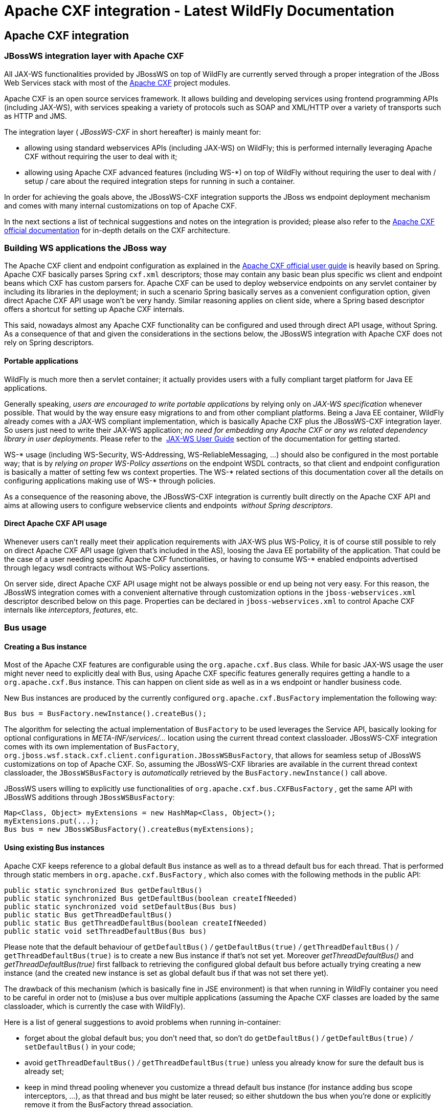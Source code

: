 Apache CXF integration - Latest WildFly Documentation
=====================================================

[[apache-cxf-integration]]
Apache CXF integration
----------------------

[[jbossws-integration-layer-with-apache-cxf]]
JBossWS integration layer with Apache CXF
~~~~~~~~~~~~~~~~~~~~~~~~~~~~~~~~~~~~~~~~~

All JAX-WS functionalities provided by JBossWS on top of WildFly are
currently served through a proper integration of the JBoss Web Services
stack with most of the http://cxf.apache.org/[Apache CXF] project
modules.

Apache CXF is an open source services framework. It allows building and
developing services using frontend programming APIs (including JAX-WS),
with services speaking a variety of protocols such as SOAP and XML/HTTP
over a variety of transports such as HTTP and JMS.

The integration layer ( _JBossWS-CXF_ in short hereafter) is mainly
meant for:

* allowing using standard webservices APIs (including JAX-WS) on
WildFly; this is performed internally leveraging Apache CXF without
requiring the user to deal with it;
* allowing using Apache CXF advanced features (including WS-*) on top of
WildFly without requiring the user to deal with / setup / care about the
required integration steps for running in such a container.

In order for achieving the goals above, the JBossWS-CXF integration
supports the JBoss ws endpoint deployment mechanism and comes with many
internal customizations on top of Apache CXF.

In the next sections a list of technical suggestions and notes on the
integration is provided; please also refer to the
http://cxf.apache.org/docs/index.html[Apache CXF official documentation]
for in-depth details on the CXF architecture.

[[building-ws-applications-the-jboss-way]]
Building WS applications the JBoss way
~~~~~~~~~~~~~~~~~~~~~~~~~~~~~~~~~~~~~~

The Apache CXF client and endpoint configuration as explained in the
http://cxf.apache.org/docs/index.html[Apache CXF official user guide] is
heavily based on Spring. Apache CXF basically parses Spring `cxf.xml`
descriptors; those may contain any basic bean plus specific ws client
and endpoint beans which CXF has custom parsers for. Apache CXF can be
used to deploy webservice endpoints on any servlet container by
including its libraries in the deployment; in such a scenario Spring
basically serves as a convenient configuration option, given direct
Apache CXF API usage won't be very handy. Similar reasoning applies on
client side, where a Spring based descriptor offers a shortcut for
setting up Apache CXF internals.

This said, nowadays almost any Apache CXF functionality can be
configured and used through direct API usage, without Spring. As a
consequence of that and given the considerations in the sections below,
the JBossWS integration with Apache CXF does not rely on Spring
descriptors.

[[portable-applications]]
Portable applications
^^^^^^^^^^^^^^^^^^^^^

WildFly is much more then a servlet container; it actually provides
users with a fully compliant target platform for Java EE applications.

Generally speaking, _users are encouraged to write portable
applications_ by relying only on _JAX-WS specification_ whenever
possible. That would by the way ensure easy migrations to and from other
compliant platforms. Being a Java EE container, WildFly already comes
with a JAX-WS compliant implementation, which is basically Apache CXF
plus the JBossWS-CXF integration layer. So users just need to write
their JAX-WS application; _no need for embedding any Apache CXF or any
ws related dependency library in user deployments_. Please refer to the 
https://docs.jboss.org/author/display/WFLY8/JAX-WS+User+Guide[JAX-WS
User Guide] section of the documentation for getting started.

WS-* usage (including WS-Security, WS-Addressing, WS-ReliableMessaging,
...) should also be configured in the most portable way; that is by
_relying on proper WS-Policy assertions_ on the endpoint WSDL contracts,
so that client and endpoint configuration is basically a matter of
setting few ws context properties. The WS-* related sections of this
documentation cover all the details on configuring applications making
use of WS-* through policies.

As a consequence of the reasoning above, the JBossWS-CXF integration is
currently built directly on the Apache CXF API and aims at allowing
users to configure webservice clients and endpoints  _without Spring
descriptors_.

[[direct-apache-cxf-api-usage]]
Direct Apache CXF API usage
^^^^^^^^^^^^^^^^^^^^^^^^^^^

Whenever users can't really meet their application requirements with
JAX-WS plus WS-Policy, it is of course still possible to rely on direct
Apache CXF API usage (given that's included in the AS), loosing the Java
EE portability of the application. That could be the case of a user
needing specific Apache CXF functionalities, or having to consume WS-*
enabled endpoints advertised through legacy wsdl contracts without
WS-Policy assertions.

On server side, direct Apache CXF API usage might not be always possible
or end up being not very easy. For this reason, the JBossWS integration
comes with a convenient alternative through customization options in the
`jboss-webservices.xml` descriptor described below on this page.
Properties can be declared in `jboss-webservices.xml` to control Apache
CXF internals like _interceptors_, _features_, etc.

[[bus-usage]]
Bus usage
~~~~~~~~~

[[creating-a-bus-instance]]
Creating a Bus instance
^^^^^^^^^^^^^^^^^^^^^^^

Most of the Apache CXF features are configurable using the
`org.apache.cxf.Bus` class. While for basic JAX-WS usage the user might
never need to explicitly deal with Bus, using Apache CXF specific
features generally requires getting a handle to a  `org.apache.cxf.Bus`
instance. This can happen on client side as well as in a ws endpoint or
handler business code.

New Bus instances are produced by the currently configured
`org.apache.cxf.BusFactory` implementation the following way:

[source,java]
----
Bus bus = BusFactory.newInstance().createBus();
----

The algorithm for selecting the actual implementation of `BusFactory` to
be used leverages the Service API, basically looking for optional
configurations in _META-INF/services/..._ location using the current
thread context classloader. JBossWS-CXF integration comes with its own
implementation of `BusFactory`,
`org.jboss.wsf.stack.cxf.client.configuration.JBossWSBusFactory`, that
allows for seamless setup of JBossWS customizations on top of Apache
CXF. So, assuming the JBossWS-CXF libraries are available in the current
thread context classloader, the `JBossWSBusFactory` is _automatically_
retrieved by the `BusFactory.newInstance()` call above.

JBossWS users willing to explicitly use functionalities of
`org.apache.cxf.bus.CXFBusFactory` _,_ get the same API with JBossWS
additions through `JBossWSBusFactory`:

[source,java]
----
Map<Class, Object> myExtensions = new HashMap<Class, Object>();
myExtensions.put(...);
Bus bus = new JBossWSBusFactory().createBus(myExtensions);
----

[[using-existing-bus-instances]]
Using existing Bus instances
^^^^^^^^^^^^^^^^^^^^^^^^^^^^

Apache CXF keeps reference to a global default `Bus` instance as well as
to a thread default bus for each thread. That is performed through
static members in `org.apache.cxf.BusFactory` _,_ which also comes with
the following methods in the public API:

[source,java]
----
public static synchronized Bus getDefaultBus()
public static synchronized Bus getDefaultBus(boolean createIfNeeded)
public static synchronized void setDefaultBus(Bus bus)
public static Bus getThreadDefaultBus()
public static Bus getThreadDefaultBus(boolean createIfNeeded)
public static void setThreadDefaultBus(Bus bus)
----

Please note that the default behaviour of `getDefaultBus()` _/_
`getDefaultBus(true)` _/_ `getThreadDefaultBus()` _/_
`getThreadDefaultBus(true)` is to create a new Bus instance if that's
not set yet. Moreover _getThreadDefaultBus()_ and
_getThreadDefaultBus(true)_ first fallback to retrieving the configured
global default bus before actually trying creating a new instance (and
the created new instance is set as global default bus if that was not
set there yet).

The drawback of this mechanism (which is basically fine in JSE
environment) is that when running in WildFly container you need to be
careful in order not to (mis)use a bus over multiple applications
(assuming the Apache CXF classes are loaded by the same classloader,
which is currently the case with WildFly).

Here is a list of general suggestions to avoid problems when running
in-container:

* forget about the global default bus; you don't need that, so don't do
`getDefaultBus()` _/_ `getDefaultBus(true)` _/_ `setDefaultBus()` in
your code;
* avoid `getThreadDefaultBus()` _/_ `getThreadDefaultBus(true)` unless
you already know for sure the default bus is already set;
* keep in mind thread pooling whenever you customize a thread default
bus instance (for instance adding bus scope interceptors, ...), as that
thread and bus might be later reused; so either shutdown the bus when
you're done or explicitly remove it from the BusFactory thread
association.

Finally, remember that each time you explictly create a new Bus instance
(factory.createBus()) that is set as thread default bus and global
default bus if those are not set yet. The JAXWS `Provider`
implementation also creates `Bus` instances internally, in particular
the JBossWS version of JAXWS `Provider` makes sure the default bus is
never internally used and instead a new `Bus` is created if required
(more details on this in the next paragraph).

[[bus-selection-strategies-for-jaxws-clients]]
Bus selection strategies for JAXWS clients
^^^^^^^^^^^^^^^^^^^^^^^^^^^^^^^^^^^^^^^^^^

JAXWS clients require an Apache CXF Bus to be available; the client is
registered within the Bus and the Bus affects the client behavior (e.g.
through the configured CXF interceptors). The way a bus is internally
selected for serving a given JAXWS client is very important, especially
for in-container clients; for this reason, JBossWS users can choose the
preferred Bus selection strategy. The strategy is enforced in the
`javax.xml.ws.spi.Provider` implementation from the JBossWS integration,
being that called whenever a JAXWS `Service` (client) is requested.

[[thread-bus-strategy-thread_bus]]
Thread bus strategy (THREAD_BUS)
++++++++++++++++++++++++++++++++

Each time the vanilla JAXWS api is used to create a Bus, the JBossWS-CXF
integration will automatically make sure a Bus is currently associated
to the current thread in the BusFactory. If that's not the case, a new
Bus is created and linked to the current thread (to prevent the user
from relying on the default Bus). The Apache CXF engine will then create
the client using the current thread Bus.

This is the default strategy, and the most straightforward one in Java
SE environments; it lets users automatically reuse a previously created
Bus instance and allows using customized Bus that can possibly be
created and associated to the thread before building up a JAXWS client.

The drawback of the strategy is that the link between the Bus instance
and the thread needs to be eventually cleaned up (when not needed
anymore). This is really evident in a Java EE environment (hence when
running in-container), as threads from pools (e.g. serving web requests)
are re-used.

When relying on this strategy, the safest approach to be sure of
cleaning up the link is to surround the JAXWS client with a
`try/finally` block as below:

[source,java]
----
try {
Service service = Service.create(wsdlURL, serviceQName);
MyEndpoint port = service.getPort(MyEndpoint.class);
//...
} finally {
BusFactory.setThreadDefaultBus(null);
// OR (if you don't need the bus and the client anymore)
 Bus bus = BusFactory.getThreadDefaultBus(false);
bus.shutdown(true);
}
----

[[new-bus-strategy-new_bus]]
New bus strategy (NEW_BUS)
++++++++++++++++++++++++++

Another strategy is to have the JAXWS Provider from the JBossWS
integration create a new Bus each time a JAXWS client is built. The main
benefit of this approach is that a fresh bus won't rely on any formerly
cached information (e.g. cached WSDL / schemas) which might have changed
after the previous client creation. The main drawback is of course worse
performance as the Bus creation takes time.

If there's a bus already associated to the current thread before the
JAXWS client creation, that is automatically restored when returning
control to the user; in other words, the newly created bus will be used
only for the created JAXWS client but won't stay associated to the
current thread at the end of the process. Similarly, if the thread was
not associated to any bus before the client creation, no bus will be
associated to the thread at the end of the client creation.

[[thread-context-classloader-bus-strategy-tccl_bus]]
Thread context classloader bus strategy (TCCL_BUS)
++++++++++++++++++++++++++++++++++++++++++++++++++

The last strategy is to have the bus created for serving the client be
associated to the current thread context classloader (TCCL). That
basically means the same Bus instance is shared by JAXWS clients running
when the same TCCL is set. This is particularly interesting as each web
application deployment usually has its own context classloader, so this
strategy is possibly a way to keep the number of created Bus instances
bound to the application number in WildFly container.

If there's a bus already associated to the current thread before the
JAXWS client creation, that is automatically restored when returning
control to the user; in other words, the bus corresponding to the
current thread context classloader will be used only for the created
JAXWS client but won't stay associated to the current thread at the end
of the process. If the thread was not associated to any bus before the
client creation, a new bus will be created (and later user for any other
client built with this strategy and the same TCCL in place); no bus will
be associated to the thread at the end of the client creation.

[[strategy-configuration]]
Strategy configuration
++++++++++++++++++++++

Users can request a given Bus selection strategy to be used for the
client being built by specifying one of the following JBossWS features
(which extend `javax` `.` `xml` `.` `ws` `.` `WebServiceFeature`):

Feature

Strategy

org.jboss.wsf.stack.cxf.client.UseThreadBusFeature

THREAD_BUS

org.jboss.wsf.stack.cxf.client.UseNewBusFeature

NEW_BUS

org.jboss.wsf.stack.cxf.client.UseTCCLBusFeature

TCCL_BUS

The feature is specified as follows:

[source,java]
----
Service service = Service.create(wsdlURL, serviceQName, new UseThreadBusFeature());
----

If no feature is explicitly specified, the system default strategy is
used, which can be modified through the
`org.jboss.ws.cxf.jaxws-client.bus.strategy` system property when
starting the JVM. The valid values for the property are `THREAD_BUS`,
`NEW_BUS` and `TCCL_BUS`. The default is `THREAD_BUS`.

[[server-side-integration-customization]]
Server Side Integration Customization
~~~~~~~~~~~~~~~~~~~~~~~~~~~~~~~~~~~~~

The JBossWS-CXF server side integration takes care of internally
creating proper Apache CXF structures (including a `Bus` instance, of
course) for the provided ws deployment. Should the deployment include
multiple endpoints, those would all live within the same Apache CXF Bus,
which would of course be completely separated by the other deployments'
bus instances.

While JBossWS sets sensible defaults for most of the Apache CXF
configuration options on server side, users might want to fine tune the
`Bus` instance that's created for their deployment; a
`jboss-webservices.xml` descriptor can be used for deployment level
customizations.

[[deployment-descriptor-properties]]
Deployment descriptor properties
^^^^^^^^^^^^^^^^^^^^^^^^^^^^^^^^

The `jboss-webservices.xml` descriptor can be used to
https://docs.jboss.org/author/display/WFLY8/Advanced+User+Guide[provide
property values].

[source,java]
----
<webservices xmlns="http://www.jboss.com/xml/ns/javaee" version="1.2">
  ...
  <property>
    <name>...</name>
    <value>...</value>
  </property>
  ...
</webservices>
----

JBossWS-CXF integration comes with a set of allowed property names to
control Apache CXF internals.

[[workqueue-configuration]]
WorkQueue configuration
+++++++++++++++++++++++

Apache CXF uses WorkQueue instances for dealing with some operations
(e.g. @Oneway requests processing). A
http://cxf.apache.org/javadoc/latest-2.5.x/org/apache/cxf/workqueue/WorkQueueManager.html[WorkQueueManager]
is installed in the Bus as an extension and allows for adding / removing
queues as well as controlling the existing ones.

On server side, queues can be provided by using the
`cxf.queue.<queue-name>.*` properties in `jboss-webservices.xml` (e.g.
`cxf.queue.default.maxQueueSize` for controlling the max queue size of
the `default` workqueue). At deployment time, the JBossWS integration
can add new instances of
http://cxf.apache.org/javadoc/latest-2.5.x/org/apache/cxf/workqueue/AutomaticWorkQueueImpl.html[AutomaticWorkQueueImpl]
to the currently configured WorkQueueManager; the properties below are
used to fill in parameter into the
http://cxf.apache.org/javadoc/latest-2.5.x/org/apache/cxf/workqueue/AutomaticWorkQueueImpl.html#AutomaticWorkQueueImpl(int,%20int,%20int,%20int,%20long,%20java.lang.String)[AutomaticWorkQueueImpl
constructor]:

Property

Default value

cxf.queue.<queue-name>.maxQueueSize

256

cxf.queue.<queue-name>.initialThreads

0

cxf.queue.<queue-name>.highWaterMark

25

cxf.queue.<queue-name>.lowWaterMark

5

cxf.queue.<queue-name>.dequeueTimeout

120000

[[policy-alternative-selector]]
Policy alternative selector
+++++++++++++++++++++++++++

The Apache CXF policy engine supports different strategies to deal with
policy alternatives. JBossWS-CXF integration currently defaults to the
http://cxf.apache.org/javadoc/latest-2.5.x/org/apache/cxf/ws/policy/selector/MaximalAlternativeSelector.html[MaximalAlternativeSelector],
but still allows for setting different selector implementation using the
`cxf.policy.alternativeSelector` property in `jboss-webservices.xml`.

[[mbean-management]]
MBean management
++++++++++++++++

Apache CXF allows managing its MBean objects that are installed into the
WildFly MBean server. The feature is enabled on a deployment basis
through the `cxf.management.enabled` property in
`jboss-webservices.xml`. The
`cxf.management.installResponseTimeInterceptors` property can also be
used to control installation of CXF response time interceptors, which
are added by default when enabling MBean management, but might not be
desired in some cases. Here is an example:

[source,java]
----
<webservices xmlns="http://www.jboss.com/xml/ns/javaee" version="1.2">
<property>
<name>cxf.management.enabled</name>
<value>true</value>
</property>
<property>
<name>cxf.management.installResponseTimeInterceptors</name>
<value>false</value>
</property>
</webservices>
----

[[schema-validation]]
Schema validation
+++++++++++++++++

Schema validation of exchanged messages can also be enabled in
`jboss-webservices.xml`. Further details available
https://docs.jboss.org/author/display/WFLY9/Advanced+User+Guide[here].

[[interceptors]]
Interceptors
++++++++++++

The `jboss-webservices.xml` descriptor also allows specifying the
`cxf.interceptors.in` and `cxf.interceptors.out` properties; those
allows declaring interceptors to be attached to the Bus instance that's
created for serving the deployment.

[source,java]
----
<?xml version="1.1" encoding="UTF-8"?>
<webservices
xmlns="http://www.jboss.com/xml/ns/javaee"
xmlns:xsi="http://www.w3.org/2001/XMLSchema-instance"
version="1.2"
xsi:schemaLocation="http://www.jboss.com/xml/ns/javaee">

<property>
<name>cxf.interceptors.in</name>
<value>org.jboss.test.ws.jaxws.cxf.interceptors.BusInterceptor</value>
</property>
<property>
<name>cxf.interceptors.out</name>
<value>org.jboss.test.ws.jaxws.cxf.interceptors.BusCounterInterceptor</value>
</property>
</webservices>
----

[[features]]
Features
++++++++

The `jboss-webservices.xml` descriptor also allows specifying the
`cxf.features` property; that allows declaring features to be attached
to any endpoint belonging to the Bus instance that's created for serving
the deployment.

[source,java]
----
<?xml version="1.1" encoding="UTF-8"?>
<webservices
xmlns="http://www.jboss.com/xml/ns/javaee"
xmlns:xsi="http://www.w3.org/2001/XMLSchema-instance"
version="1.2"
xsi:schemaLocation="http://www.jboss.com/xml/ns/javaee">

<property>
<name>cxf.features</name>
<value>org.apache.cxf.feature.FastInfosetFeature</value>
</property>
</webservices>
----

[[discovery-enablement]]
Discovery enablement
++++++++++++++++++++

WS-Discovery support can be turned on in `jboss-webservices` for the
current deployment. Further details available
https://docs.jboss.org/author/display/WFLY9/WS-Discovery[here].

[[apache-cxf-interceptors]]
Apache CXF interceptors
~~~~~~~~~~~~~~~~~~~~~~~

Apache CXF supports declaring interceptors using one of the following
approaches:

* Annotation usage on endpoint classes (
`@org.apache.cxf.interceptor.InInterceptor`,
`@org.apache.cxf.interceptor.OutInterceptor`)
* Direct API usage on client side (through the
`org.apache.cxf.interceptor.InterceptorProvider` interface)
* Spring descriptor usage ( _cxf.xml_)

As the Spring descriptor usage is not supported, the JBossWS integration
adds an additional descriptor based approach to avoid requiring
modifications to the actual client/endpoint code. Users can declare
interceptors within
https://docs.jboss.org/author/display/JBWS/Predefined+client+and+endpoint+configurations[predefined
client and endpoint configurations] by specifying a list of interceptor
class names for the `cxf.interceptors.in` and `cxf.interceptors.out`
properties.

[source,java]
----
<?xml version="1.0" encoding="UTF-8"?>
<jaxws-config xmlns="urn:jboss:jbossws-jaxws-config:4.0" xmlns:xsi="http://www.w3.org/2001/XMLSchema-instance" xmlns:javaee="http://java.sun.com/xml/ns/javaee"
xsi:schemaLocation="urn:jboss:jbossws-jaxws-config:4.0 schema/jbossws-jaxws-config_4_0.xsd">
<endpoint-config>
<config-name>org.jboss.test.ws.jaxws.cxf.interceptors.EndpointImpl</config-name>
<property>
<property-name>cxf.interceptors.in</property-name>
<property-value>org.jboss.test.ws.jaxws.cxf.interceptors.EndpointInterceptor,org.jboss.test.ws.jaxws.cxf.interceptors.FooInterceptor</property-value>
</property>
<property>
<property-name>cxf.interceptors.out</property-name>
<property-value>org.jboss.test.ws.jaxws.cxf.interceptors.EndpointCounterInterceptor</property-value>
</property>
</endpoint-config>
</jaxws-config>
----

A new instance of each specified interceptor class will be added to the
client or endpoint the configuration is assigned to. The interceptor
classes must have a no-argument constructor.

[[apache-cxf-features]]
Apache CXF features
~~~~~~~~~~~~~~~~~~~

Apache CXF supports declaring features using one of the following
approaches:

* Annotation usage on endpoint classes (
`@org.apache.cxf.feature.Features`)
* Direct API usage on client side (through extensions of the
`org.apache.cxf.feature.AbstractFeature` class)
* Spring descriptor usage ( _cxf.xml_)

As the Spring descriptor usage is not supported, the JBossWS integration
adds an additional descriptor based approach to avoid requiring
modifications to the actual client/endpoint code. Users can declare
features within
https://docs.jboss.org/author/display/JBWS/Predefined+client+and+endpoint+configurations[predefined
client and endpoint configurations] by specifying a list of feature
class names for the `cxf.features` property.

[source,java]
----
<?xml version="1.0" encoding="UTF-8"?>
<jaxws-config xmlns="urn:jboss:jbossws-jaxws-config:4.0" xmlns:xsi="http://www.w3.org/2001/XMLSchema-instance" xmlns:javaee="http://java.sun.com/xml/ns/javaee"
xsi:schemaLocation="urn:jboss:jbossws-jaxws-config:4.0 schema/jbossws-jaxws-config_4_0.xsd">
<endpoint-config>
<config-name>Custom FI Config</config-name>
<property>
<property-name>cxf.features</property-name>
<property-value>org.apache.cxf.feature.FastInfosetFeature</property-value>
</property>
</endpoint-config>
</jaxws-config>
----

A new instance of each specified feature class will be added to the
client or endpoint the configuration is assigned to. The feature classes
must have a no-argument constructor.

[[properties-driven-bean-creation]]
Properties driven bean creation
~~~~~~~~~~~~~~~~~~~~~~~~~~~~~~~

Sections above explain how to declare CXF interceptors and features
through properties either in a client/endpoint predefined configuration
or in a `jboss-webservices.xml` descriptor. By getting the
feature/interceptor class name only specified, the container simply
tries to create a bean instance using the class default constructor.
This sets a limitation on the feature/interceptor configuration, unless
custom extensions of vanilla CXF classes are provided, with the default
constructor setting properties before eventually using the super
constructor.

To cope with this issue, JBossWS integration comes with a mechanism for
configuring simple bean hierarchies when building them up from
properties. Properties can have bean reference values, that is strings
starting with `##`. Property reference keys are used to specify the bean
class name and the value for for each attribute. So for instance the
following properties:

Key

Value

cxf.features

##foo, ##bar

##foo

org.jboss.Foo

##foo.par

34

##bar

org.jboss.Bar

##bar.color

blue

would result into the stack installing two feature instances, the same
that would have been created by

[source,java]
----
import org.Bar;
import org.Foo;

...

Foo foo = new Foo();
foo.setPar(34);
Bar bar = new Bar();
bar.setColor("blue");
----

The mechanism assumes that the classes are valid beans with proper
getter and setter methods; value objects are cast to the correct
primitive type by inspecting the class definition. Nested beans can of
course be configured.

[[httpconduit-configuration]]
HTTPConduit configuration
~~~~~~~~~~~~~~~~~~~~~~~~~

HTTP transport setup in Apache CXF is achieved through
`org.apache.cxf.transport.http.HTTPConduit`
http://cxf.apache.org/docs/client-http-transport-including-ssl-support.html[configurations].
When running on top of the JBossWS integration, conduits can be
programmatically modified using the Apache CXF API as follows:

[source,java]
----
import org.apache.cxf.frontend.ClientProxy;
import org.apache.cxf.transport.http.HTTPConduit;
import org.apache.cxf.transports.http.configuration.HTTPClientPolicy;

//set chunking threshold before using a JAX-WS port client
...
HTTPConduit conduit = (HTTPConduit)ClientProxy.getClient(port).getConduit();
HTTPClientPolicy client = conduit.getClient();

client.setChunkingThreshold(8192);
...
----

Users can also control the default values for the most common
HTTPConduit parameters by setting specific system properties; the
provided values will override Apache CXF defaut values.

Property

Description

cxf.client.allowChunking

A boolean to tell Apache CXF whether to allow send messages using
chunking.

cxf.client.chunkingThreshold

An integer value to tell Apache CXF the threshold at which switching
from non-chunking to chunking mode.

cxf.client.connectionTimeout

A long value to tell Apache CXF how many milliseconds to set the
connection timeout to

cxf.client.receiveTimeout

A long value to tell Apache CXF how many milliseconds to set the receive
timeout to

cxf.client.connection

A string to tell Apache CXF to use Keep-Alive or close connection type

cxf.tls-client.disableCNCheck

A boolean to tell Apache CXF whether disabling CN host name check or not

The vanilla Apache CXF defaults apply when the system properties above
are not set.
